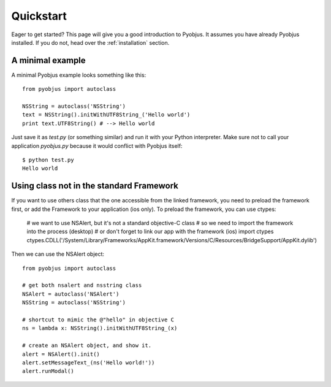 .. _quickstart:

Quickstart
==========

Eager to get started? This page will give you a good introduction to Pyobjus. It assumes
you have already Pyobjus installed. If you do not, head over the
:ref:`installation` section.

A minimal example
-----------------

A minimal Pyobjus example looks something like this::

    from pyobjus import autoclass

    NSString = autoclass('NSString')
    text = NSString().initWithUTF8String_('Hello world')
    print text.UTF8String() # --> Hello world

Just save it as `test.py` (or something similar) and run it with your Python
interpreter. Make sure not to call your application `pyobjus.py` because it would
conflict with Pyobjus itself::

    $ python test.py
    Hello world

Using class not in the standard Framework
-----------------------------------------

If you want to use others class that the one accessible from the linked
framework, you need to preload the framework first, or add the Framework to
your application (ios only).  To preload the framework, you can use ctypes:

    # we want to use NSAlert, but it's not a standard objective-C class
    # so we need to import the framework into the process (desktop)
    # or don't forget to link our app with the framework (ios)
    import ctypes
    ctypes.CDLL('/System/Library/Frameworks/AppKit.framework/Versions/C/Resources/BridgeSupport/AppKit.dylib')
     
Then we can use the NSAlert object::

    from pyobjus import autoclass
 
    # get both nsalert and nsstring class
    NSAlert = autoclass('NSAlert')
    NSString = autoclass('NSString')
     
    # shortcut to mimic the @"hello" in objective C
    ns = lambda x: NSString().initWithUTF8String_(x)
     
    # create an NSAlert object, and show it.
    alert = NSAlert().init()
    alert.setMessageText_(ns('Hello world!'))
    alert.runModal()

